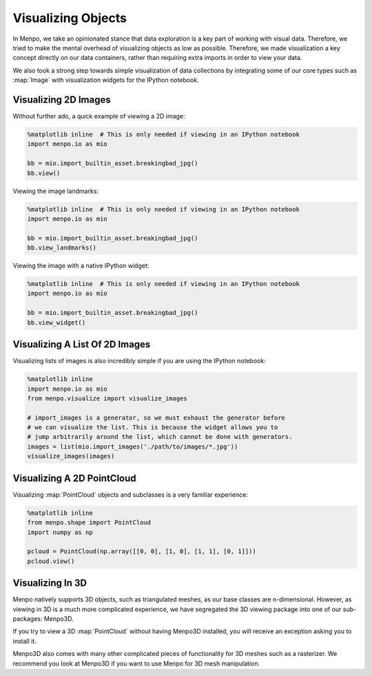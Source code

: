 .. _ug-visualization:

Visualizing Objects
===================
In Menpo, we take an opinionated stance that data exploration is a key part
of working with visual data. Therefore, we tried to make the mental overhead
of visualizing objects as low as possible. Therefore, we made visualization a
key concept directly on our data containers, rather than requiring extra imports
in order to view your data.

We also took a strong step towards simple visualization of data collections
by integrating some of our core types such as :map:`Image` with visualization
widgets for the IPython notebook.

Visualizing 2D Images
---------------------
Without further ado, a quick example of viewing a 2D image:

.. code-block:: python

    %matplotlib inline  # This is only needed if viewing in an IPython notebook
    import menpo.io as mio

    bb = mio.import_builtin_asset.breakingbad_jpg()
    bb.view()

Viewing the image landmarks:

.. code-block:: python

    %matplotlib inline  # This is only needed if viewing in an IPython notebook
    import menpo.io as mio

    bb = mio.import_builtin_asset.breakingbad_jpg()
    bb.view_landmarks()

Viewing the image with a native IPython widget:

.. code-block:: python

    %matplotlib inline  # This is only needed if viewing in an IPython notebook
    import menpo.io as mio

    bb = mio.import_builtin_asset.breakingbad_jpg()
    bb.view_widget()

Visualizing A List Of 2D Images
-------------------------------
Visualizing lists of images is also incredibly simple if you are using
the IPython notebook:

.. code-block:: python

    %matplotlib inline
    import menpo.io as mio
    from menpo.visualize import visualize_images

    # import_images is a generator, so we must exhaust the generator before
    # we can visualize the list. This is because the widget allows you to
    # jump arbitrarily around the list, which cannot be done with generators.
    images = list(mio.import_images('./path/to/images/*.jpg'))
    visualize_images(images)

Visualizing A 2D PointCloud
---------------------------
Visualizing :map:`PointCloud` objects and subclasses is a very familiar
experience:

.. code-block:: python

    %matplotlib inline
    from menpo.shape import PointCloud
    import numpy as np

    pcloud = PointCloud(np.array([[0, 0], [1, 0], [1, 1], [0, 1]]))
    pcloud.view()

Visualizing In 3D
-----------------
Menpo natively supports 3D objects, such as triangulated meshes, as our
base classes are n-dimensional. However, as viewing in 3D is a much more
complicated experience, we have segregated the 3D viewing package into one
of our sub-packages: Menpo3D.

If you try to view a 3D :map:`PointCloud` without having Menpo3D installed, you
will receive an exception asking you to install it.

Menpo3D also comes with many other complicated pieces of functionality for
3D meshes such as a rasterizer. We recommend you look at Menpo3D if you want
to use Menpo for 3D mesh manipulation.

